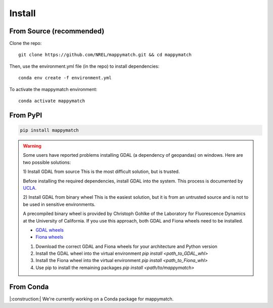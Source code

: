 Install
================== 

From Source (recommended) 
^^^^^^^^^^^^^^^^^^^^^^^^^
Clone the repo::

   git clone https://github.com/NREL/mappymatch.git && cd mappymatch

Then, use the environment.yml file (in the repo) to install dependencies::

   conda env create -f environment.yml

To activate the mappymatch environment::

   conda activate mappymatch

From PyPI
^^^^^^^^^

.. code-block::

  pip install mappymatch 

.. warning::

   Some users have reported problems installing GDAL (a dependency of geopandas) on windows.
   Here are two possible solutions: 
   
   1) Install GDAL from source
   This is the most difficult solution, but is trusted.

   Before installing the required dependencies, install GDAL into the system. This process is documented
   by `UCLA <https://web.archive.org/web/20220317032000/https://sandbox.idre.ucla.edu/sandbox/tutorials/installing-gdal-for-windows>`_.

   2) Install GDAL from binary wheel
   This is the easiest solution, but it is from an untrusted source and is not to be used in sensitive environments.

   A precompiled binary wheel is provided by Christoph Gohlke of the Laboratory for Fluorescence Dynamics at the 
   University of California. If you use this approach, both GDAL and Fiona wheels need to be installed.

   * `GDAL wheels <https://www.lfd.uci.edu/~gohlke/pythonlibs/#gdal>`_
   * `Fiona wheels <https://www.lfd.uci.edu/~gohlke/pythonlibs/#fiona>`_

   #. Download the correct GDAL and Fiona wheels for your architecture and Python version
   #. Install the GDAL wheel into the virtual environment `pip install <path_to_GDAL_whl>`
   #. Install the Fiona wheel into the virtual environment `pip install <path_to_Fiona_whl>`
   #. Use pip to install the remaining packages `pip install <path/to/mappymatch>`


From Conda
^^^^^^^^^^

|:construction:| We're currently working on a Conda package for mappymatch.
